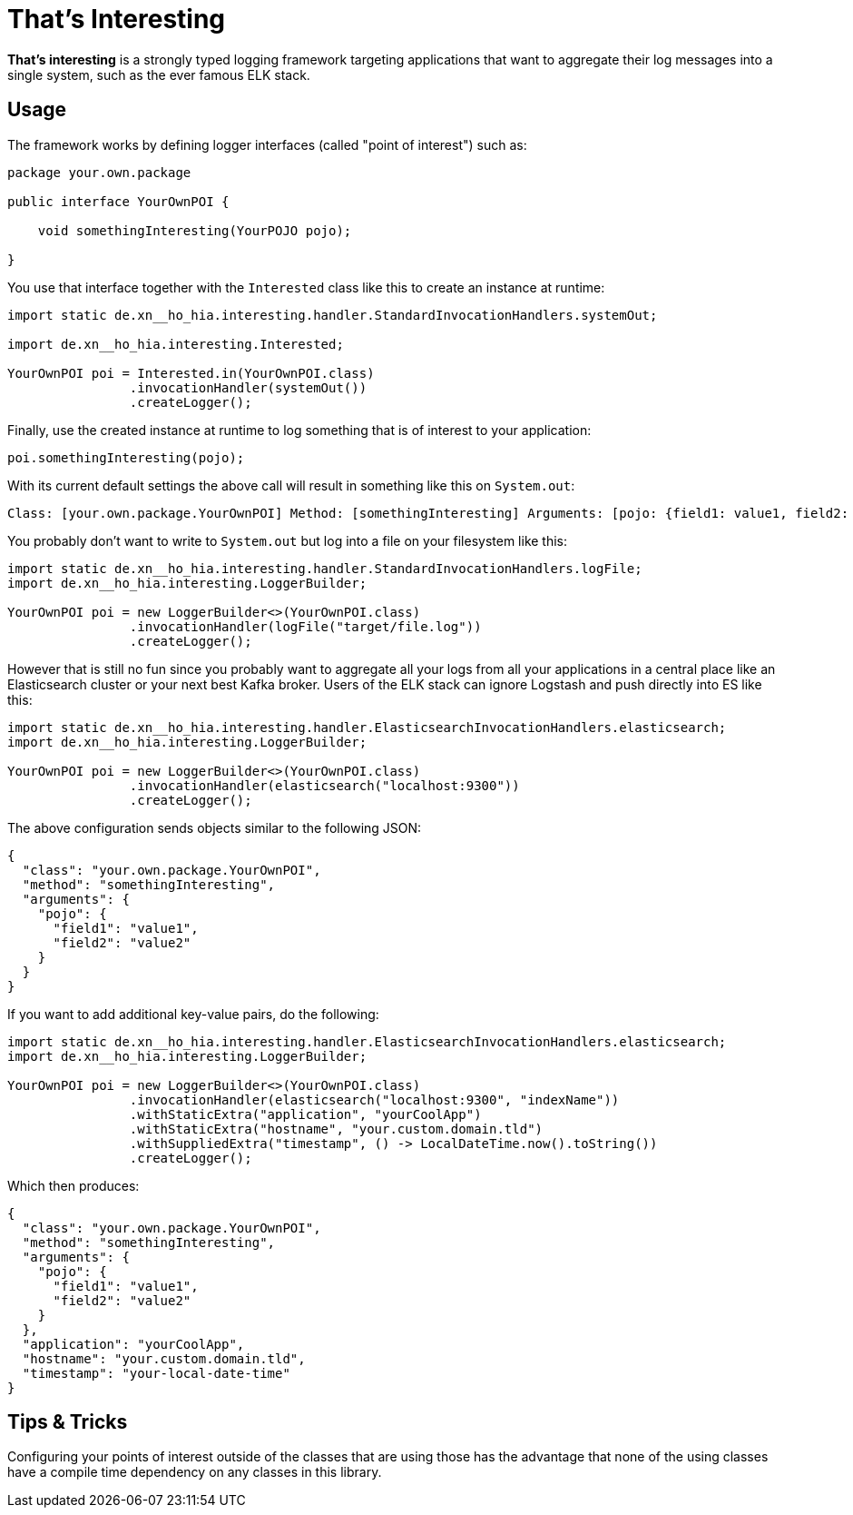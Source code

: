 = That's Interesting

*That's interesting* is a strongly typed logging framework targeting applications that want to aggregate their log messages into a single system, such as the ever famous ELK stack.

== Usage

The framework works by defining logger interfaces (called "point of interest") such as: 

[source, java]
----
package your.own.package

public interface YourOwnPOI {

    void somethingInteresting(YourPOJO pojo);

}
----

You use that interface together with the `Interested` class like this to create an instance at runtime:

[source, java]
----
import static de.xn__ho_hia.interesting.handler.StandardInvocationHandlers.systemOut;

import de.xn__ho_hia.interesting.Interested;

YourOwnPOI poi = Interested.in(YourOwnPOI.class)
                .invocationHandler(systemOut())
                .createLogger();
----

Finally, use the created instance at runtime to log something that is of interest to your application:

[source, java]
----
poi.somethingInteresting(pojo);
----

With its current default settings the above call will result in something like this on `System.out`:

[source]
----
Class: [your.own.package.YourOwnPOI] Method: [somethingInteresting] Arguments: [pojo: {field1: value1, field2: value2}]
----

You probably don't want to write to `System.out` but log into a file on your filesystem like this:

[source]
----
import static de.xn__ho_hia.interesting.handler.StandardInvocationHandlers.logFile;
import de.xn__ho_hia.interesting.LoggerBuilder;

YourOwnPOI poi = new LoggerBuilder<>(YourOwnPOI.class)
                .invocationHandler(logFile("target/file.log"))
                .createLogger();
----

However that is still no fun since you probably want to aggregate all your logs from all your applications in a central place like an Elasticsearch cluster or your next best Kafka broker. Users of the ELK stack can ignore Logstash and push directly into ES like this:

[source, java]
----
import static de.xn__ho_hia.interesting.handler.ElasticsearchInvocationHandlers.elasticsearch;
import de.xn__ho_hia.interesting.LoggerBuilder;

YourOwnPOI poi = new LoggerBuilder<>(YourOwnPOI.class)
                .invocationHandler(elasticsearch("localhost:9300"))
                .createLogger();
----

The above configuration sends objects similar to the following JSON:

[source, json]
----
{
  "class": "your.own.package.YourOwnPOI",
  "method": "somethingInteresting",
  "arguments": {
    "pojo": {
      "field1": "value1",
      "field2": "value2"
    }
  }
}
----

If you want to add additional key-value pairs, do the following:

[source, java]
----
import static de.xn__ho_hia.interesting.handler.ElasticsearchInvocationHandlers.elasticsearch;
import de.xn__ho_hia.interesting.LoggerBuilder;

YourOwnPOI poi = new LoggerBuilder<>(YourOwnPOI.class)
                .invocationHandler(elasticsearch("localhost:9300", "indexName"))
                .withStaticExtra("application", "yourCoolApp")
                .withStaticExtra("hostname", "your.custom.domain.tld")
                .withSuppliedExtra("timestamp", () -> LocalDateTime.now().toString())
                .createLogger();
----

Which then produces:

[source, json]
----
{
  "class": "your.own.package.YourOwnPOI",
  "method": "somethingInteresting",
  "arguments": {
    "pojo": {
      "field1": "value1",
      "field2": "value2"
    }
  },
  "application": "yourCoolApp",
  "hostname": "your.custom.domain.tld",
  "timestamp": "your-local-date-time"
}
----

== Tips & Tricks

Configuring your points of interest outside of the classes that are using those has the advantage that none of the using classes have a compile time dependency on any classes in this library.
